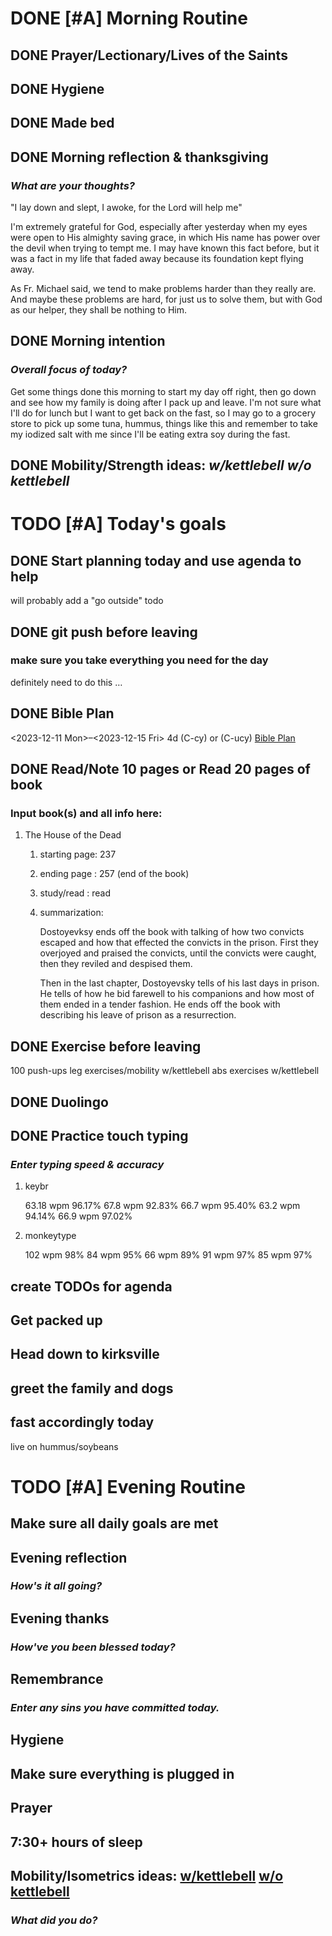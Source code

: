 * DONE [#A] Morning Routine 
:PROPERTIES:
DEADLINE: <2023-12-15 Fri>
:END:
** DONE Prayer/Lectionary/Lives of the Saints
** DONE Hygiene
** DONE Made bed
** DONE Morning reflection & thanksgiving
*** /What are your thoughts?/
"I lay down and slept, I awoke, for the Lord will help me"

I'm extremely grateful for God, especially after yesterday when
my eyes were open to His almighty saving grace, in which His name
has power over the devil when trying to tempt me. I may have known
this fact before, but it was a fact in my life that faded away
because its foundation kept flying away.

As Fr. Michael said, we tend to make problems harder than they really are.
And maybe these problems are hard, for just us to solve them, but with God
as our helper, they shall be nothing to Him.
** DONE Morning intention
*** /Overall focus of today?/
Get some things done this morning to start my day off right,
then go down and see how my family is doing after I pack up
and leave. I'm not sure what I'll do for lunch but I want
to get back on the fast, so I may go to a grocery store to
pick up some tuna, hummus, things like this and remember to take
my iodized salt with me since I'll be eating extra soy during the
fast.
** DONE Mobility/Strength ideas: [[~/rh/org/extra/atg/kettlebell.org][w/kettlebell]] [[~/RH/org/extra/atg/mobility.org][w/o kettlebell]]
* TODO [#A] Today's goals
:PROPERTIES:
DEADLINE: <2023-12-15 Fri>
:END:
** DONE Start planning today and use agenda to help
will probably add a "go outside" todo
** DONE git push before leaving 
*** make sure you take everything you need for the day
definitely need to do this ...
** DONE Bible Plan
<2023-12-11 Mon>--<2023-12-15 Fri> 4d (C-cy) or (C-ucy)
[[../extra/bible-plan.pdf][Bible Plan]]
** DONE Read/Note 10 pages or Read 20 pages of book
*** Input book(s) and all info here:
**** The House of the Dead
***** starting page: 237
***** ending page  : 257 (end of the book)
***** study/read   : read
***** summarization:
Dostoyevksy ends off the book with talking of how two convicts escaped
and how that effected the convicts in the prison. First they overjoyed
and praised the convicts, until the convicts were caught, then they reviled
and despised them.

Then in the last chapter, Dostoyevsky tells of his last days in prison. He
tells of how he bid farewell to his companions and how most of them ended
in a tender fashion. He ends off the book with describing his leave of prison
as a resurrection.
** DONE Exercise before leaving
100 push-ups
leg exercises/mobility w/kettlebell
abs exercises w/kettlebell
** DONE Duolingo
** DONE Practice touch typing
*** /Enter typing speed & accuracy/
**** keybr
63.18 wpm 96.17%
67.8  wpm 92.83%
66.7  wpm 95.40%
63.2  wpm 94.14%
66.9  wpm 97.02%
**** monkeytype
102 wpm 98%
84  wpm 95%
66  wpm 89%
91  wpm 97%
85  wpm 97%
** create TODOs for agenda
** Get packed up
** Head down to kirksville
** greet the family and dogs
** fast accordingly today 
live on hummus/soybeans
* TODO [#A] Evening Routine
:PROPERTIES:
DEADLINE: <2023-12-15 Fri>
:END:
** Make sure all daily goals are met 
** Evening reflection
*** /How's it all going?/
** Evening thanks
*** /How've you been blessed today?/
** Remembrance 
*** /Enter any sins you have committed today./
** Hygiene
** Make sure everything is plugged in
** Prayer
** 7:30+ hours of sleep
** Mobility/Isometrics ideas: [[../extra/atg/kettlebell.org][w/kettlebell]] [[../extra/atg/mobility.org][w/o kettlebell]]
*** /What did you do?/

